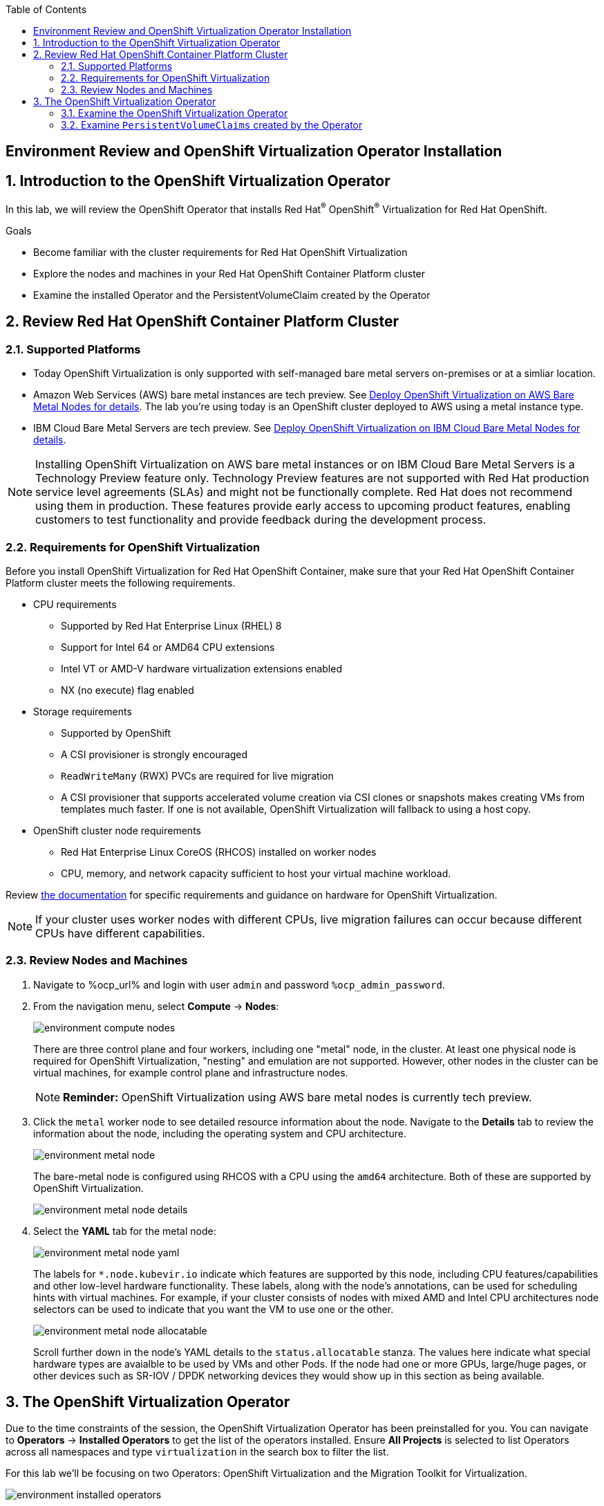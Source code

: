 :scrollbar:
:toc2:

== Environment Review and OpenShift Virtualization Operator Installation

:numbered:

== Introduction to the OpenShift Virtualization Operator

In this lab, we will review the OpenShift Operator that installs Red Hat^(R)^ OpenShift^(R)^ Virtualization for Red Hat OpenShift.

.Goals
* Become familiar with the cluster requirements for Red Hat OpenShift Virtualization
* Explore the nodes and machines in your Red Hat OpenShift Container Platform cluster
* Examine the installed Operator and the PersistentVolumeClaim created by the Operator

== Review Red Hat OpenShift Container Platform Cluster

=== Supported Platforms

* Today OpenShift Virtualization is only supported with self-managed bare metal servers on-premises or at a simliar location.

* Amazon Web Services (AWS) bare metal instances are tech preview. See link:https://access.redhat.com/articles/6409731[Deploy OpenShift Virtualization on AWS Bare Metal Nodes for details]. The lab you're using today is an OpenShift cluster deployed to AWS using a metal instance type.

* IBM Cloud Bare Metal Servers are tech preview. See link:https://access.redhat.com/articles/6738731[Deploy OpenShift Virtualization on IBM Cloud Bare Metal Nodes for details].

[NOTE]
Installing OpenShift Virtualization on AWS bare metal instances or on IBM Cloud Bare Metal Servers is a Technology Preview feature only. Technology Preview features are not supported with Red Hat production service level agreements (SLAs) and might not be functionally complete. Red Hat does not recommend using them in production. These features provide early access to upcoming product features, enabling customers to test functionality and provide feedback during the development process.

=== Requirements for OpenShift Virtualization

Before you install OpenShift Virtualization for Red Hat OpenShift Container, make sure that your Red Hat OpenShift Container Platform cluster meets the following requirements.

* CPU requirements
** Supported by Red Hat Enterprise Linux (RHEL) 8
** Support for Intel 64 or AMD64 CPU extensions
** Intel VT or AMD-V hardware virtualization extensions enabled
** NX (no execute) flag enabled

* Storage requirements
** Supported by OpenShift
** A CSI provisioner is strongly encouraged
** `ReadWriteMany` (RWX) PVCs are required for live migration
** A CSI provisioner that supports accelerated volume creation via CSI clones or snapshots makes creating VMs from templates much faster. If one is not available, OpenShift Virtualization will fallback to using a host copy.

* OpenShift cluster node requirements
** Red Hat Enterprise Linux CoreOS (RHCOS) installed on worker nodes
** CPU, memory, and network capacity sufficient to host your virtual machine workload.

Review https://docs.openshift.com/container-platform/4.12/virt/install/preparing-cluster-for-virt.html[the documentation] for specific requirements and guidance on hardware for OpenShift Virtualization.

[NOTE]
If your cluster uses worker nodes with different CPUs, live migration failures can occur because different CPUs have different capabilities. 

=== Review Nodes and Machines

. Navigate to %ocp_url% and login with user `admin` and password `%ocp_admin_password`.

. From the navigation menu, select *Compute* -> *Nodes*:
+
image::images/environment_compute_nodes.png[]
+
There are three control plane and four workers, including one "metal" node, in the cluster. At least one physical node is required for OpenShift Virtualization, "nesting" and emulation are not supported. However, other nodes in the cluster can be virtual machines, for example control plane and infrastructure nodes.
+
[NOTE]
**Reminder:** OpenShift Virtualization using AWS bare metal nodes is currently tech preview.

. Click the `metal` worker node to see detailed resource information about the node. Navigate to the *Details* tab to review the information about the node, including the operating system and CPU architecture.
+
image::images/environment_metal_node.png[]
+
The bare-metal node is configured using RHCOS with a CPU using the `amd64` architecture. Both of these are supported by OpenShift Virtualization.
+
image::images/environment_metal_node_details.png[]

. Select the *YAML* tab for the metal node:
+
image::images/environment_metal_node_yaml.png[]
+
The labels for `*.node.kubevir.io` indicate which features are supported by this node, including CPU features/capabilities and other low-level hardware functionality. These labels, along with the node's annotations, can be used for scheduling hints with virtual machines. For example, if your cluster consists of nodes with mixed AMD and Intel CPU architectures node selectors can be used to indicate that you want the VM to use one or the other.
+
image::images/environment_metal_node_allocatable.png[]
+
Scroll further down in the node's YAML details to the `status.allocatable` stanza. The values here indicate what special hardware types are avaialble to be used by VMs and other Pods. If the node had one or more GPUs, large/huge pages, or other devices such as SR-IOV / DPDK networking devices they would show up in this section as being available.

== The OpenShift Virtualization Operator

Due to the time constraints of the session, the OpenShift Virtualization Operator has been preinstalled for you. You can navigate to *Operators* -> *Installed Operators* to get the list of the operators installed. Ensure *All Projects* is selected to list Operators across all namespaces and type `virtualization` in the search box to filter the list.

For this lab we'll be focusing on two Operators: OpenShift Virtualization and the Migration Toolkit for Virtualization.

image::images/environment_installed_operators.png[]

=== Examine the OpenShift Virtualization Operator

. Click on *OpenShift Virtualization* from the operator installed list.

. Click the *Details* tab to view information about the Operator:
+
image::images/environment_operator_details.png[]
+
The Operator provides two custom resource definitions (CRDs) to extend the Kubernetes API: the OpenShift Virtualization deployment and the Host Path Provisioner. Installing the Operator is only the first step to deploying OpenShift Virtualization, an instance of the OpenShift Virtualization Deployment must also be created.

. Click the *OpenShift Virtualization Deployment* tab, then click the *Create HyperConverged* button:
+
image::images/environment_operator_crd.png[]
+
[NOTE]
OpenShift Virtuailzation, even when deployed to a cluster with OpenShift Data Foundation or another Kubernetes-native storage solution, is not a hyperconverged product, which makes the Kubernetes object name misleading. This naming is the result of the history of the upstream KubeVirt project and it's origins as a part of the "Kubernetes-native Infrastructure" meta-project.

. Explore the configuration options for OpenShift Virtualization
+
This screen represents global configuration options for OpenShift Virtualization and can be used to enable/disable features of OpenShift Virtualization and VM capabilities. For example, scroll down then expand the menu item for *featureGates*. The *withHostPassthroughCPU* option is not enabled by default, however if you wanted to allow virtual machines to inhert the exact CPU features and capabilities of the physical node it's being hosted on then you would need to check this box.
+
image::images/environment_operator_create.png[]
+
*IMPORTANT:* Do not click *Create* at the bottom of the form. This is unnecessary, OpenShift Virtualization has already been deployed to the lab cluster.

=== Examine `PersistentVolumeClaims` created by the Operator

Persistent virtual machines require persistent storage. This lab environmet has OpenShift Data Foundation deployed to provide access to shared persistent volumes to host application data, both for containers and virtual machines. During the installation of the OpenShift Virtualization Operator, some `PersistentVolumeClaims` were automatically created to hold template disks for for various Linux distributions. These include:

* Red Hat Enterprise Linux 8.0+
* Red Hat Enterprise Linux 9.0
* Fedora
* CentOS 7
* CentOS Stream 8
* CentOS Stream 9

Using these OS images is optional and the creation + download can be disabled by via the appropriate setting on the CRD (see the previous section). However, they are a quick and convenient way to get started provisioning virtual machines with OpenShift Virtualization since they use the "cloud" image for each of the respective distributions. This image includes cloud-init and often is a reduced OS footprint optimized for virtualization.

In this section, we will examine the PVCs created by the Operator.

. In the left menu, navigate to *Storage* and click *PersistentVolumeClaims*. From the project dropdown select `Show default projects` and filter or select `openshift-virtualization-os-images`
+
image::images/environment_pvc_namespace.png[]

. Select one of the PVCs, click the name to see the detailed overview
+
Each of the PVCs will come from the `ocs-storagecluster-ceph-rbd` storage class, provided by OpenShift Data Foundation. The details of the PVC show that it is a `ReadWriteMany` PVC, which is required for live migration, and is using `block` mode. The mode can be `block` or `file`, depending on the vendor, and either will work so long as `RWX` mode is avaialble.
+
The capacity should be large enough to hold the base operating system and any packages/software installed that will be used by any VMs created from this template disk. VMs created from the disk can increase the size of the disk, but cannot shrink it.
+
image::images/environment_pvc_details.png[]